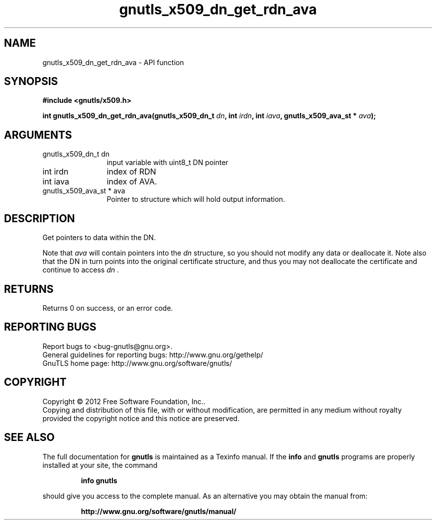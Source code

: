 .\" DO NOT MODIFY THIS FILE!  It was generated by gdoc.
.TH "gnutls_x509_dn_get_rdn_ava" 3 "3.0.13" "gnutls" "gnutls"
.SH NAME
gnutls_x509_dn_get_rdn_ava \- API function
.SH SYNOPSIS
.B #include <gnutls/x509.h>
.sp
.BI "int gnutls_x509_dn_get_rdn_ava(gnutls_x509_dn_t " dn ", int " irdn ", int " iava ", gnutls_x509_ava_st * " ava ");"
.SH ARGUMENTS
.IP "gnutls_x509_dn_t dn" 12
input variable with uint8_t DN pointer
.IP "int irdn" 12
index of RDN
.IP "int iava" 12
index of AVA.
.IP "gnutls_x509_ava_st * ava" 12
Pointer to structure which will hold output information.
.SH "DESCRIPTION"
Get pointers to data within the DN.

Note that  \fIava\fP will contain pointers into the  \fIdn\fP structure, so you
should not modify any data or deallocate it.  Note also that the DN
in turn points into the original certificate structure, and thus
you may not deallocate the certificate and continue to access  \fIdn\fP .
.SH "RETURNS"
Returns 0 on success, or an error code.
.SH "REPORTING BUGS"
Report bugs to <bug-gnutls@gnu.org>.
.br
General guidelines for reporting bugs: http://www.gnu.org/gethelp/
.br
GnuTLS home page: http://www.gnu.org/software/gnutls/

.SH COPYRIGHT
Copyright \(co 2012 Free Software Foundation, Inc..
.br
Copying and distribution of this file, with or without modification,
are permitted in any medium without royalty provided the copyright
notice and this notice are preserved.
.SH "SEE ALSO"
The full documentation for
.B gnutls
is maintained as a Texinfo manual.  If the
.B info
and
.B gnutls
programs are properly installed at your site, the command
.IP
.B info gnutls
.PP
should give you access to the complete manual.
As an alternative you may obtain the manual from:
.IP
.B http://www.gnu.org/software/gnutls/manual/
.PP
